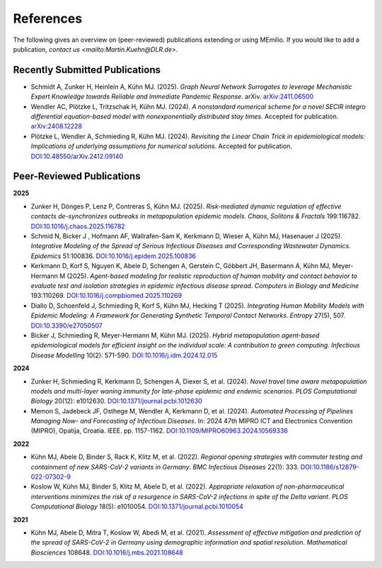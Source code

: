 References
===========

The following gives an overview on (peer-reviewed) publications extending or using MEmilio. If you would like to add a publication, `contact us <mailto:Martin.Kuehn@DLR.de>`.

Recently Submitted Publications
--------------------------------------

- Schmidt A, Zunker H, Heinlein A, Kühn MJ. (2025). *Graph Neural Network Surrogates to leverage Mechanistic Expert Knowledge towards Reliable and Immediate Pandemic Response*. arXiv. `arXiv:2411.06500 <https://arxiv.org/abs/2411.06500>`_
- Wendler AC, Plötzke L, Tritzschak H, Kühn MJ. (2024). *A nonstandard numerical scheme for a novel SECIR integro differential equation-based model with nonexponentially distributed stay times*. Accepted for publication. `arXiv:2408.12228 <https://arxiv.org/abs/2408.12228>`_
- Plötzke L, Wendler A, Schmieding R, Kühn MJ. (2024). *Revisiting the Linear Chain Trick in epidemiological models: Implications of underlying assumptions for numerical solutions*. Accepted for publication. `DOI:10.48550/arXiv.2412.09140 <https://doi.org/10.48550/arXiv.2412.09140>`_


Peer-Reviewed Publications
--------------------------

**2025**

- Zunker H, Dönges P, Lenz P, Contreras S, Kühn MJ. (2025). *Risk-mediated dynamic regulation of effective contacts de-synchronizes outbreaks in metapopulation epidemic models*. *Chaos, Solitons & Fractals* 199:116782. `DOI:10.1016/j.chaos.2025.116782 <https://doi.org/10.1016/j.chaos.2025.116782>`_

- Schmid N, Bicker J , Hofmann AF, Wallrafen-Sam K, Kerkmann D, Wieser A, Kühn MJ, Hasenauer J (2025). *Integrative Modeling of the Spread of Serious Infectious Diseases and Corresponding Wastewater Dynamics*. *Epidemics* 51:100836. `DOI:10.1016/j.epidem.2025.100836 <https://doi.org/10.1016/j.epidem.2025.100836>`_
 
- Kerkmann D, Korf S, Nguyen K, Abele D, Schengen A, Gerstein C, Göbbert JH, Basermann A, Kühn MJ, Meyer-Hermann M (2025). *Agent-based modeling for realistic reproduction of human mobility and contact behavior to evaluate test and isolation strategies in epidemic infectious disease spread*. *Computers in Biology and Medicine* 193:110269. `DOI:10.1016/j.compbiomed.2025.110269 <https://doi.org/10.1016/j.compbiomed.2025.110269>`_
 
- Diallo D, Schoenfeld J, Schmieding R, Korf S, Kühn MJ, Hecking T (2025). *Integrating Human Mobility Models with Epidemic Modeling: A Framework for Generating Synthetic Temporal Contact Networks*. *Entropy* 27(5), 507. `DOI:10.3390/e27050507 <https://doi.org/10.3390/e27050507>`_

- Bicker J, Schmieding R, Meyer-Hermann M, Kühn MJ. (2025). *Hybrid metapopulation agent-based epidemiological models for efficient insight on the individual scale: A contribution to green computing*. *Infectious Disease Modelling* 10(2): 571-590. `DOI:10.1016/j.idm.2024.12.015 <https://doi.org/10.1016/j.idm.2024.12.015>`_

**2024**

- Zunker H, Schmieding R, Kerkmann D, Schengen A, Diexer S, et al. (2024). *Novel travel time aware metapopulation models and multi-layer waning immunity for late-phase epidemic and endemic scenarios*. *PLOS Computational Biology* 20(12): e1012630. `DOI:10.1371/journal.pcbi.1012630 <https://doi.org/10.1371/journal.pcbi.1012630>`_
- Memon S, Jadebeck JF, Osthege M, Wendler A, Kerkmann D, et al. (2024). *Automated Processing of Pipelines Managing Now- and Forecasting of Infectious Diseases*. In: 2024 47th MIPRO ICT and Electronics Convention (MIPRO), Opatija, Croatia. IEEE. pp. 1157-1162. `DOI:10.1109/MIPRO60963.2024.10569336 <https://doi.org/10.1109/MIPRO60963.2024.10569336>`_

**2022**

- Kühn MJ, Abele D, Binder S, Rack K, Klitz M, et al. (2022). *Regional opening strategies with commuter testing and containment of new SARS-CoV-2 variants in Germany*. *BMC Infectious Diseases* 22(1): 333. `DOI:10.1186/s12879-022-07302-9 <https://doi.org/10.1186/s12879-022-07302-9>`_
- Koslow W, Kühn MJ, Binder S, Klitz M, Abele D, et al. (2022). *Appropriate relaxation of non-pharmaceutical interventions minimizes the risk of a resurgence in SARS-CoV-2 infections in spite of the Delta variant*. *PLOS Computational Biology* 18(5): e1010054. `DOI:10.1371/journal.pcbi.1010054 <https://doi.org/10.1371/journal.pcbi.1010054>`_

**2021**

- Kühn MJ, Abele D, Mitra T, Koslow W, Abedi M, et al. (2021). *Assessment of effective mitigation and prediction of the spread of SARS-CoV-2 in Germany using demographic information and spatial resolution*. *Mathematical Biosciences* 108648. `DOI:10.1016/j.mbs.2021.108648 <https://doi.org/10.1016/j.mbs.2021.108648>`_
